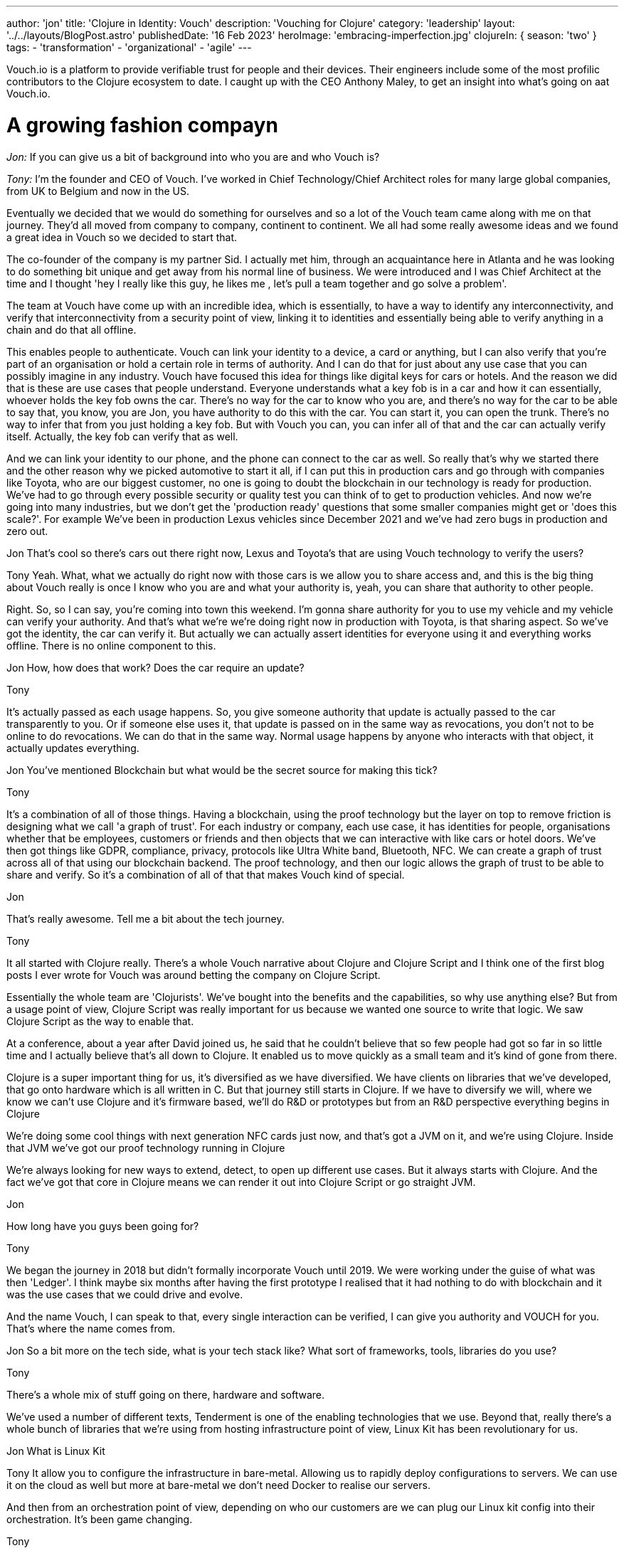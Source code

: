 ---
author: 'jon'
title: 'Clojure in Identity: Vouch'
description: 'Vouching for Clojure'
category: 'leadership'
layout: '../../layouts/BlogPost.astro'
publishedDate: '16 Feb 2023'
heroImage: 'embracing-imperfection.jpg'
clojureIn: { season: 'two' }
tags:
  - 'transformation'
  - 'organizational'
  - 'agile'
---

Vouch.io is a platform to provide verifiable trust for people and their devices. Their engineers include some of the most profilic contributors to the Clojure ecosystem to date. I caught up with the CEO Anthony Maley, to get an insight into what's going on aat Vouch.io.

# A growing fashion compayn

_Jon:_ If you can give us a bit of background into who you are and who Vouch is?

_Tony:_ I'm the founder and CEO of Vouch. I've worked in Chief Technology/Chief Architect roles for many large global companies, from UK to Belgium and now in the US.

Eventually we decided that we would do something for ourselves and so a lot of the Vouch team came along with me on that journey. They'd all moved from company to company, continent to continent.
We all had some really awesome ideas and we found a great idea in Vouch so we decided to start that.

The co-founder of the company is my partner Sid. I actually met him, through an acquaintance here in Atlanta and he was looking to do something bit unique and get away from his normal line of business. We were introduced and I was Chief Architect at the time and I thought 'hey I really like this guy, he likes me , let's pull a team together and go solve a problem'.

The team at Vouch have come up with an incredible idea, which is essentially, to have a way to identify any interconnectivity, and verify that interconnectivity from a security point of view, linking it to identities and essentially being able to verify anything in a chain and do that all offline.

This enables people to authenticate. Vouch can link your identity to a device, a card or anything, but I can also verify that you're part of an organisation or hold a certain role in terms of authority. And I can do that for just about any use case that you can possibly imagine in any industry. Vouch have focused this idea for things like digital keys for cars or hotels. And the reason we did that is these are use cases that people understand. Everyone understands what a key fob is in a car and how it can essentially, whoever holds the key fob owns the car. There's no way for the car to know who you are, and there's no way for the car to be able to say that, you know, you are Jon, you have authority to do this with the car. You can start it, you can open the trunk. There's no way to infer that from you just holding a key fob. But with Vouch you can, you can infer all of that and the car can actually verify itself. Actually, the key fob can verify that as well.

And we can link your identity to our phone, and the phone can connect to the car as well. So really that's why we started there and the other reason why we picked automotive to start it all, if I can put this in production cars and go through with companies like Toyota, who are our biggest customer, no one is going to doubt the blockchain in our technology is ready for production. We've had to go through every possible security or quality test you can think of to get to production vehicles. And now we're going into many industries, but we don't get the 'production ready' questions that some smaller companies might get or 'does this scale?'. For example We've been in production Lexus vehicles since December 2021 and we've had zero bugs in production and zero out.

Jon
That's cool so there's cars out there right now, Lexus and Toyota's that are using Vouch technology to verify the users?

Tony
Yeah. What, what we actually do right now with those cars is we allow you to share access and, and this is the big thing about Vouch really is once I know who you are and what your authority is, yeah, you can share that authority to other people.

Right. So, so I can say, you're coming into town this weekend. I'm gonna share authority for you to use my vehicle and my vehicle can verify your authority. And that's what we're we're doing right now in production with Toyota, is that sharing aspect. So we've got the identity, the car can verify it. But actually we can actually assert identities for everyone using it and everything works offline. There is no online component to this.

Jon
How, how does that work? Does the car require an update?

Tony

It's actually passed as each usage happens. So, you give someone authority that update is actually passed to the car transparently to you. Or if someone else uses it, that update is passed on in the same way as revocations, you don't not to be online to do revocations. We can do that in the same way. Normal usage happens by anyone who interacts with that object, it actually updates everything.

Jon
You've mentioned Blockchain but what would be the secret source for making this tick?

Tony

It's a combination of all of those things. Having a blockchain, using the proof technology but the layer on top to remove friction is designing what we call 'a graph of trust'. For each industry or company, each use case, it has identities for people, organisations whether that be employees, customers or friends and then objects that we can interactive with like cars or hotel doors. We've then got things like GDPR, compliance, privacy, protocols like Ultra White band, Bluetooth, NFC. We can create a graph of trust across all of that using our blockchain backend. The proof technology, and then our logic allows the graph of trust to be able to share and verify. So it's a combination of all of that that makes Vouch kind of special.

Jon

That's really awesome. Tell me a bit about the tech journey.

Tony

It all started with Clojure really. There's a whole Vouch narrative about Clojure and Clojure Script and I think one of the first blog posts I ever wrote for Vouch was around betting the company on Clojure Script.

Essentially the whole team are 'Clojurists'. We've bought into the benefits and the capabilities, so why use anything else? But from a usage point of view, Clojure Script was really important for us because we wanted one source to write that logic. We saw Clojure Script as the way to enable that.

At a conference, about a year after David joined us, he said that he couldn't believe that so few people had got so far in so little time and I actually believe that's all down to Clojure. It enabled us to move quickly as a small team and it's kind of gone from there.

Clojure is a super important thing for us, it's diversified as we have diversified. We have clients on libraries that we've developed, that go onto hardware which is all written in C. But that journey still starts in Clojure. If we have to diversify we will, where we know we can't use Clojure and it's firmware based, we'll do R&D or prototypes but from an R&D perspective everything begins in Clojure

We're doing some cool things with next generation NFC cards just now, and that's got a JVM on it, and we're using Clojure. Inside that JVM we've got our proof technology running in Clojure

We're always looking for new ways to extend, detect, to open up different use cases. But it always starts with Clojure. And the fact we've got that core in Clojure means we can render it out into Clojure Script or go straight JVM.


Jon

How long have you guys been going for?

Tony

We began the journey in 2018 but didn't formally incorporate Vouch until 2019. We were working under the guise of what was then 'Ledger'. I think maybe six months after having the first prototype I realised that it had nothing to do with blockchain and it was the use cases that we could drive and evolve.

And the name Vouch, I can speak to that, every single interaction can be verified, I can give you authority and VOUCH for you. That's where the name comes from.

Jon
So a bit more on the tech side, what is your tech stack like? What sort of frameworks, tools, libraries do you use?

Tony

There's a whole mix of stuff going on there, hardware and software.


We've used a number of different texts, Tenderment is one of the enabling technologies that we use. Beyond that, really there's a whole bunch of libraries that we're using from hosting infrastructure point of view, Linux Kit has been revolutionary for us.

Jon
What is Linux Kit

Tony
It allow you to configure the infrastructure in bare-metal. Allowing us to rapidly deploy configurations to servers. We can use it on the cloud as well but more at bare-metal we don't need Docker to realise our servers.

And then from an orchestration point of view, depending on who our customers are we can plug our Linux kit config into their orchestration. It's been game changing.

Tony

Software library based we've got a number of things we use but React Native has been instrumental. cool. And then, you know, software library based. There's just a whole bunch of stuff that we use for different things. But, you know, react Natives been. instrumental to everything we do. Storybook for UI along with our own libraries that we use. We've sweated many hours getting the UI and UX flow just right, using React Native and Clojure Script to make sure it's working just right.

Jon

How many developers do Vouch have?

Tony
It's probably about 30 developers but a lot of those will be client facing as well. But in terms of core developers there are probably 5 assigned to product development.

Jon

And what would you say is the experience level of those developers?

Tony

Initially we did start of with a team of seriously experienced developers to build the core product team, which enables us to move really quickly from a core logic and SQL point of view. We've then got firmware teams who are all very experienced as well, and again that's our core business. So those two teams are hyper experienced and then it kind of changes as we grow the future. We have a group of junior developers who are already quite skilled but growing all the time.
One developer we took on, joined in their first programming role, and one of the reasons we hired them was they weren't awestruck by the existing core team they just wanted to learn and develop. This candidate has been sensational and now as senior dev totally owns their area.

Jon

How do all of those strong leadership personalities work together?


 fantastic. How do, oh yeah, definitely a couple questions. So do you, uh, how do you, um, yeah, just to be quite direct, uh, very sort of leadership, strong personalities.

How, how do they gel? Because. That can be tricky, right? If you get a bunch of captains on the, on the deck, they can squabble for the wheels sometimes. How do you, how do you bring those people together?

Tony

They're not really A type personalities they are all just in to work on a great product.That's their attitude. They will have strong opinions about direction but that's what you want, it's the way they go about it. They all know the anti patters of work and what slows you down and they were all looking for a place like Vouch where they could work with a great team.

In fact, if you ask every single one of those senior guys, their favourite thing about Vouch, it will be working on a team that is so experienced and they can just get stuff done.

Jon

Obviously you guys have a lot of integrations, what's your approach to automated testing?

Tony

Scenario based testing is something that David's done a whole load of work on, it's something that's a real passion for him.

It's probably. our secret weapon for quality, we test every single use case. Every single scenario or possible outcome is tested. Allowing us to verify that outcome is still the way we think it will be.
The other thing is we all personally test, this will get harder as we grow but for now it works. We see the bugs before anyone else sees them from a usage point of view and that has levels. Everyone from logic developers, firmware, hardware to my assistant, that combined with the scenario testing is really powerful.

Jon
Do you have any metrics as to how widely Vouch is used

Tony
I don't, but, but I'll, I'll ask, be worth the guys. I'll see if they do.

Jon

What's your views on the current state of Clojure?

Tony

It's interesting, things have gone quiet, it's not like it was 10 years ago. Every year there was some incredible thinking coming out and some new ideas but that has slowed down. But I think that that's correct. It should slow down as it matures. There's still a lot of 'Clojurists' that come to us for roles and the numbers are getting bigger and bigger every time. So it's a language that still attracts people that I think the ecosystem's maturing tremendously.

Obviously we're fans of the language in general . But, but I do see, I do see more opportunity for it going forward. From a marketing point of view I feel it's lacking. There's so many benefits to organisations out there and it could be pitched in such a different way. There's a narrative missing, not just for developers but grassroots so that enterprises can see the benefits.

I've been on the other side of it, trying to convince companies as an architect to use Clojure, it's hard and it's your reputation that gets it over the line. There's nowhere to point people to. There needs to be something for people trying to figure out how to do that and, and companies to feel okay about that.

Jon

So it was you yourself that actually introduced Clojure to your own company?

Tony

Yes my history with Clojure goes way back to when I was working with Ray McDermot in Belgium and were really frustrated with Java at the time, we were both in architect roles and it just didn't fit a lot of things that we were trying to do.

And, at the time there wasn't a language out there that really worked. We tried Scala but that didn't click. Then Ray introduced me to what Rich was putting out at the time and it really clicked with me, we tried Clojure and it solved a lot of different use cases.

Datomic was also another major breakthrough, having this time-based database really changed the way we thought about things, combine that with Clojure and then Closure Script was really the silver bullet for me. That was the thing that enabled me as an architect and as a CTO at that time to really adopt it.

Then we could put it anywhere, we could start writing on mobile apps. That enabled people like me to build mobile strategies on the back of what they were doing using Clojure as the core. So when we started Vouch there really was only one option.

Jon

What was it that you were looking for, you mentioned the use cases that Clojure satisfied.


Tony

I've always been a lisp guy. Small talk, IBM was everywhere and I loved it as a language but it wasn't a driving force. A functional programming language was important to me. We were looking for a language that people enjoyed writing and we could move fast with, that we could use in many different ways

, right?

You know, we've gone way back. , you know, and where I was working at the time, small talk was a huge deal, right? IBM, was everywhere. And I actually loved Small talk is a, is a language to, to write. But that, that, that really wasn't a driving force, but you know, Just to, to kinda add the flavor that, you know, a functional programming language was, was super important to me individually, but, but Java itself was just so hard to work with, right.

You know, all of the libraries, all of the components, the direction it was going. Just was broken. You know, at that point, you know, Oracle had bought Java, right? Or, uh, Sun, it was a complete nightmare, right? We just didn't know what was going. So we're looking for a language that people enjoyed writing in that we could move fast with, that we could use in many different ways.

closure appeared on the scene. It kinda solved most of those problems straight away. Obviously it wasn't super mature, but, uh, You know, Mr. Hecky really turned, a few heads. Cool.

Jon

Anything else that you'd like to add

Tony

We really take Clojure as a community seriously but because of the pandemic it's proved difficult, along with business/product growth but it's a huge part of who we are.

We're always looking for opportunities to find a way to educate and enable those that aren't able to do it themselves, we want to be part of that as a company, those that aren't programmers so we can grow that knowledge, promoting our company as someone who cares.

We're already involved in a lot through conferences and actively sponsor our employees. Open source will be a huge thing for Vouch at the right time but that will continue to grow as we do. All with that view of enabling others

Jon

Brilliant. That's great. Thank you so much for your time Tony, Look forward to seeing you at Clojure Conj in April.
